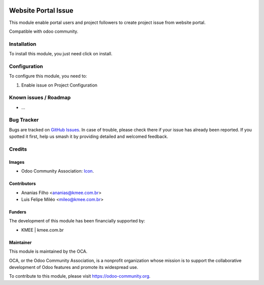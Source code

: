 .. image:: https://img.shields.io/badge/licence-AGPL--3-blue.svg
   :target: http://www.gnu.org/licenses/agpl-3.0-standalone.html
   :alt: License: AGPL-3

====================
Website Portal Issue
====================

This module enable portal users and project followers to create project issue from website portal.

Compatible with odoo community.

.. figure:: static/description/new_issue_screen.png


Installation
============

To install this module, you just need click on install.

Configuration
=============

To configure this module, you need to:

#. Enable issue on Project Configuration

.. figure:: static/description/project_settings.png


Known issues / Roadmap
======================

* ...

Bug Tracker
===========

Bugs are tracked on `GitHub Issues
<https://github.com/OCA/{project_repo}/issues>`_. In case of trouble, please
check there if your issue has already been reported. If you spotted it first,
help us smash it by providing detailed and welcomed feedback.

Credits
=======

Images
------

* Odoo Community Association: `Icon <https://github.com/OCA/maintainer-tools/blob/master/template/module/static/description/icon.svg>`_.

Contributors
------------
* Ananias Filho <ananias@kmee.com.br>
* Luis Felipe Miléo <mileo@kmee.com.br>

Funders
-------

The development of this module has been financially supported by:

* KMEE | kmee.com.br

Maintainer
----------

.. image:: https://odoo-community.org/logo.png
   :alt: Odoo Community Association
   :target: https://odoo-community.org

This module is maintained by the OCA.

OCA, or the Odoo Community Association, is a nonprofit organization whose
mission is to support the collaborative development of Odoo features and
promote its widespread use.

To contribute to this module, please visit https://odoo-community.org.
